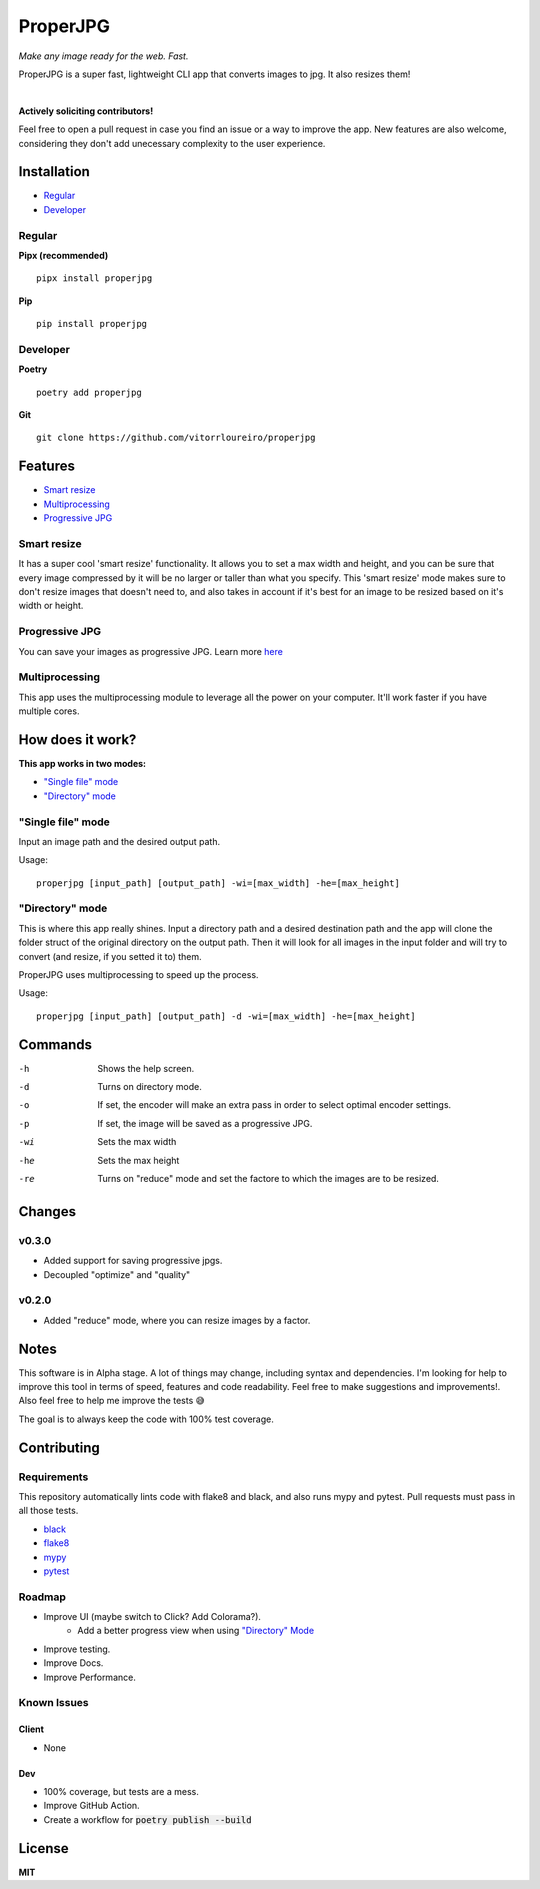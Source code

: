 .. |pypi| image:: https://img.shields.io/pypi/v/properjpg
.. |pythonver| image:: https://img.shields.io/pypi/pyversions/properjpg
.. |build| image:: https://img.shields.io/github/workflow/status/vitorrloureiro/properjpg/Python%20application
.. |cov| image:: https://img.shields.io/codecov/c/github/vitorrloureiro/properjpg
.. |wheel| image:: https://img.shields.io/pypi/wheel/properjpg
.. |license| image:: https://img.shields.io/pypi/l/properjpg


ProperJPG
=========

*Make any image ready for the web. Fast.*

ProperJPG is a super fast, lightweight CLI app that converts images to jpg. It also resizes them!

|

|pypi| |pythonver| |build| |cov| |wheel| |license|

**Actively soliciting contributors!**

Feel free to open a pull request in case you find an issue or a way to improve the 
app. New features are also welcome, considering they don't add unecessary complexity to the
user experience.

Installation
------------

- `Regular`_
- `Developer`_

Regular
~~~~~~~
**Pipx (recommended)**
   
::

   pipx install properjpg

**Pip**

::

   pip install properjpg

Developer
~~~~~~~~~
**Poetry**

::

   poetry add properjpg

**Git**

::

   git clone https://github.com/vitorrloureiro/properjpg

Features
--------

- `Smart resize`_
- `Multiprocessing`_
- `Progressive JPG`_

Smart resize
~~~~~~~~~~~~

It has a super cool 'smart resize' functionality.
It allows you to set a max width and height, and you can be sure that
every image compressed by it will be no larger or taller than what you
specify. This 'smart resize' mode makes sure to don't resize images
that doesn't need to, and also takes in account if it's best for an
image to be resized based on it's width or height.

Progressive JPG
~~~~~~~~~~~~~~~

You can save your images as progressive JPG. Learn more `here <https://www.thewebmaster.com/develop/articles/how-progressive-jpegs-can-speed-up-your-website/>`_

Multiprocessing
~~~~~~~~~~~~~~~

This app uses the multiprocessing module to leverage all the power on your computer.
It'll work faster if you have multiple cores.

How does it work?
-----------------
**This app works in two modes:**

- `"Single file" mode`_
- `"Directory" mode`_

"Single file" mode
~~~~~~~~~~~~~~~~~~
Input an image path and the desired output path.

Usage:
   
::

   properjpg [input_path] [output_path] -wi=[max_width] -he=[max_height]


"Directory" mode
~~~~~~~~~~~~~~~~
This is where this app really shines. Input a directory path and a desired destination
path and the app will clone the folder struct of the original directory on the output path.
Then it will look for all images in the input folder and will try to convert (and
resize, if you setted it to) them.

ProperJPG uses multiprocessing to speed up the process.

Usage:

::

   properjpg [input_path] [output_path] -d -wi=[max_width] -he=[max_height]


Commands
--------

-h    Shows the help screen.
-d    Turns on directory mode.
-o    If set, the encoder will make an extra pass in order to select optimal encoder settings.
-p    If set, the image will be saved as a progressive JPG.
-wi   Sets the max width
-he   Sets the max height
-re   Turns on "reduce" mode and set the factore to which the images are to be resized.




Changes
-------

v0.3.0
~~~~~~

- Added support for saving progressive jpgs.
- Decoupled "optimize" and "quality"

v0.2.0
~~~~~~

- Added "reduce" mode, where you can resize images by a factor.

Notes
-----
This software is in Alpha stage. A lot of things may change, including syntax and dependencies. I'm looking for help
to improve this tool in terms of speed, features and code readability. Feel free to make suggestions and improvements!.
Also feel free to help me improve the tests 😅

The goal is to always keep the code with 100% test coverage.

Contributing
------------

Requirements
~~~~~~~~~~~~

This repository automatically lints code with flake8 and black, and also runs mypy
and pytest. Pull requests must pass in all those tests.

- `black <https://github.com/psf/black>`_
- `flake8 <https://github.com/PyCQA/flake8>`_
- `mypy <https://github.com/python/mypy>`_
- `pytest <https://github.com/pytest-dev/pytest>`_

Roadmap
~~~~~~~

- Improve UI (maybe switch to Click? Add Colorama?).
   - Add a better progress view when using `"Directory" Mode`_
- Improve testing.
- Improve Docs.
- Improve Performance.

Known Issues
~~~~~~~~~~~~

Client
......
- None

Dev
...
- 100% coverage, but tests are a mess.
- Improve GitHub Action.
- Create a workflow for :code:`poetry publish --build`

License
-------
**MIT**
